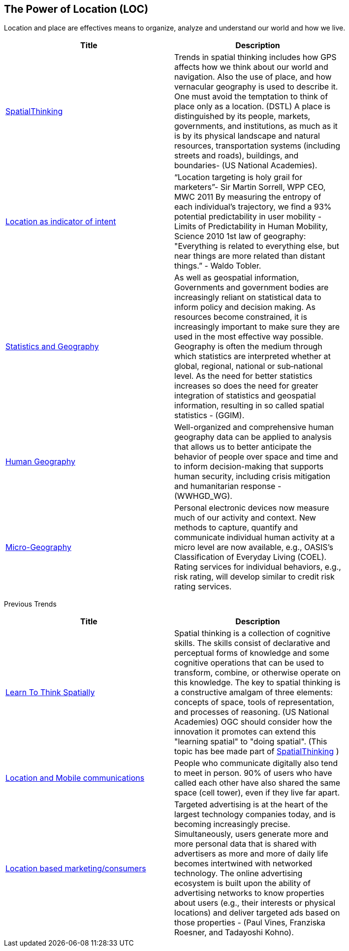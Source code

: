 <<<
[#chapter-01]
== The Power of Location (LOC)

Location and place are effectives means to organize, analyze and understand our world and how we live.

[width="80%", options="header"]
|=======================
|Title      |Description

|<<HumanAndPlace,SpatialThinking>>
|Trends in spatial thinking includes how GPS affects how we think about our world and navigation.  Also the use of place, and how vernacular geography is used to describe it. One must avoid the temptation to think of place only as a location. (DSTL)  A place is distinguished by its people, markets, governments, and institutions, as much as it is by its physical landscape and natural resources, transportation systems (including streets and roads), buildings, and boundaries- (US National Academies).

|<<LocationAsIndicatorOfIntent,Location as indicator of intent>>
|“Location targeting is holy grail for marketers”- Sir Martin Sorrell, WPP CEO, MWC 2011 By measuring the entropy of each individual’s trajectory, we find a 93% potential predictability in user mobility  - Limits of Predictability in Human Mobility, Science 2010 1st law of geography:  "Everything is related to everything else, but near things are more related than distant things.” - Waldo Tobler.

|<<StatisticsAndGeography,Statistics and Geography>>
|As well as geospatial information, Governments and government bodies are increasingly reliant on statistical data to inform policy and decision making. As resources become constrained, it is increasingly important to make sure they are used in the most effective way  possible. Geography is often the medium through which statistics are interpreted whether at global, regional, national or sub‐national level. As the need for better statistics increases so does the need for greater integration of statistics and geospatial information, resulting in so called spatial statistics - (GGIM).

|<<HumanGeography,Human Geography>>
|Well-organized and comprehensive human geography data can be applied to analysis that allows us to better anticipate the behavior of people over space and time and to inform decision-making that supports human security, including crisis mitigation and humanitarian response - (WWHGD_WG).

|<<Microgeography,Micro-Geography>>
|Personal electronic devices now measure much of our activity and context.  New methods to capture, quantify and communicate individual human activity at a micro level are now available, e.g., OASIS's Classification of Everyday Living (COEL). Rating services for individual behaviors, e.g., risk rating, will develop similar to credit risk rating services.

|=======================

Previous Trends

[width="80%", options="header"]
|=======================
|Title      |Description

|<<LearnToThinkSpatially,Learn To Think Spatially>>
|Spatial thinking is a collection of cognitive skills. The skills consist of declarative and perceptual forms of knowledge and some cognitive operations that can be used to transform, combine, or otherwise operate on this knowledge. The key to spatial thinking is a constructive amalgam of three elements: concepts of space, tools of representation, and processes of reasoning. (US National Academies)  OGC should consider how the innovation it promotes can extend this "learning spatial" to "doing spatial". (This topic has bee made part of link:Trends/HumanAndPlace.adoc[SpatialThinking] )

|<<MobileLocation,Location and Mobile communications>>
|People who communicate digitally also tend to meet in person. 90% of users who have called each other have also shared the same space (cell tower), even if they live far apart.

|<<ADINTAdTargetingforSurveillance,Location based marketing/consumers>>
|Targeted advertising is at the heart of the largest technology companies today, and is becoming increasingly precise. Simultaneously, users generate more and more personal data that is shared with advertisers as more and more of daily life becomes intertwined with networked technology. The online advertising ecosystem is built upon the ability of advertising networks to know properties about users (e.g., their interests or physical locations) and deliver targeted ads based on those properties - (Paul Vines, Franziska Roesner, and Tadayoshi Kohno).

|=======================
